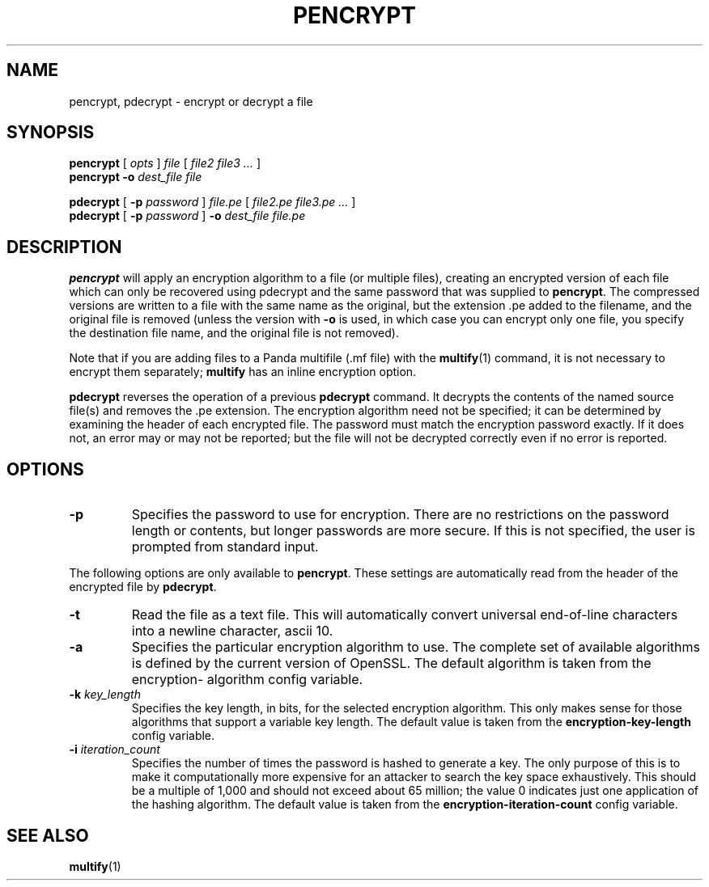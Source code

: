.TH PENCRYPT 1 "27 December 2014" "" Panda3D
.SH NAME
pencrypt, pdecrypt \- encrypt or decrypt a file
.SH SYNOPSIS
.B pencrypt
[
.I opts
]
.I file
[
.I file2 file3 ...
]
.br
.B pencrypt -o
.I dest_file file
.PP
.B pdecrypt
[
.B -p
.I password
]
.I file.pe
[
.I file2.pe file3.pe ...
]
.br
.B pdecrypt
[
.B -p
.I password
]
.B -o
.I dest_file file.pe
.SH DESCRIPTION
\fBpencrypt\fP will apply an encryption algorithm to a file (or multiple files),
creating an encrypted version of each file which can only be recovered using
pdecrypt and the same password that was supplied to \fBpencrypt\fP.  The
compressed versions are written to a file with the same name as the original,
but the extension .pe added to the filename, and the original file is removed
(unless the version with \fB\-o\fP is used, in which case you can encrypt only
one file, you specify the destination file name, and the original file is not
removed).
.PP
Note that if you are adding files to a Panda multifile (.mf file) with the
.BR multify (1)
command, it is not necessary to encrypt them separately; \fBmultify\fP has an
inline encryption option.
.PP
\fBpdecrypt\fP reverses the operation of a previous \fBpdecrypt\fP command.
It decrypts the contents of the named source file(s) and removes the .pe
extension.  The encryption algorithm need not be specified; it can be
determined by examining the header of each encrypted file.  The password
must match the encryption password exactly.  If it does not, an error may
or may not be reported; but the file will not be decrypted correctly even
if no error is reported.
.SH OPTIONS
.TP
.BI "\-p " \"password\"
Specifies the password to use for encryption.  There are no
restrictions on the password length or contents, but longer passwords
are more secure.  If this is not specified, the user is prompted from
standard input.
.PP
The following options are only available to \fBpencrypt\fP.  These settings
are automatically read from the header of the encrypted file by \fBpdecrypt\fP.
.TP
.B \-t
Read the file as a text file.  This will automatically convert universal
end-of-line characters into a newline character, ascii 10.
.TP
.BI "\-a " \"algorithm\"
Specifies the particular encryption algorithm to use.  The complete
set of available algorithms is defined by the current version of
OpenSSL.  The default algorithm is taken from the encryption-
algorithm config variable.
.TP
.BI "\-k " key_length
Specifies the key length, in bits, for the selected encryption
algorithm.  This only makes sense for those algorithms that support
a variable key length.  The default value is taken from the
\fBencryption\-key\-length\fP config variable.
.TP
.BI "\-i " iteration_count
Specifies the number of times the password is hashed to generate
a key.  The only purpose of this is to make it computationally
more expensive for an attacker to search the key space exhaustively.
This should be a multiple of 1,000 and should not exceed about 65
million; the value 0 indicates just one application of the hashing
algorithm.  The default value is taken from the
\fBencryption\-iteration\-count\fP config variable.
.SH "SEE ALSO"
.BR multify (1)
